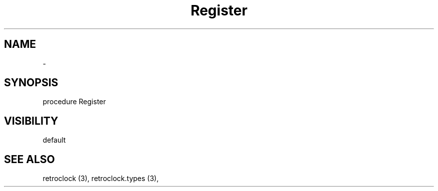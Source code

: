 .TH "Register" "3" "February 2020" "hmi" ""

.SH NAME
\- 

.SH SYNOPSIS
procedure Register
.br

.SH VISIBILITY
default

.SH SEE ALSO
retroclock (3),
retroclock.types (3),
